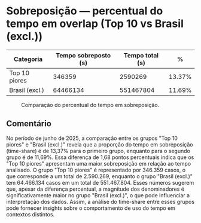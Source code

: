 * Sobreposição — percentual do tempo em overlap (Top 10 vs Brasil (excl.))
:PROPERTIES:
:PERIODO: 2025-06-01 a 2025-06-30
:METRICA: time-share
:TOP10: EDUARDO DE CARVALHO, GIDEAO CABRAL DA SILVA, GEZIO SOARES DE SOUZA JUNIOR, RICARDO PREDEBON VANZO, ALEXANDRE NUNES MEDEIROS, RONI MOTIZUKI, JOSE RICARDO GOMES DE ALCANTARA, RODRIGO LIMA MEDEIROS BARBOSA, DAVID MEREU MORENO, VANIA CRISTINA CAMPELO BARROSO CARNEIRO
:END:

| Categoria | Tempo sobreposto (s) | Tempo total (s) | % |
|-
| Top 10 piores  | 346359 | 2590269 | 13.37% |
| Brasil (excl.) | 64466134 | 551467804 | 11.69% |

#+CAPTION: Comparação do percentual do tempo em sobreposição.
[[file:sobreposicao_time-share_top10.png]]

** Comentário
No período de junho de 2025, a comparação entre os grupos "Top 10 piores" e "Brasil (excl.)" revela que a proporção do tempo em sobreposição (time-share) é de 13,37% para o primeiro grupo, enquanto para o segundo grupo é de 11,69%. Essa diferença de 1,68 pontos percentuais indica que os "Top 10 piores" apresentam uma maior sobreposição em relação ao tempo analisado. O grupo "Top 10 piores" é representado por 346.359 casos, o que corresponde a um total de 2.590.269, enquanto o grupo "Brasil (excl.)" tem 64.466.134 casos em um total de 551.467.804. Esses números sugerem que, apesar da diferença percentual, a magnitude dos denominadores é significativamente maior no grupo "Brasil (excl.)", o que pode influenciar a interpretação dos dados. Assim, a análise do time-share entre esses grupos pode fornecer insights sobre o comportamento de uso do tempo em contextos distintos.
